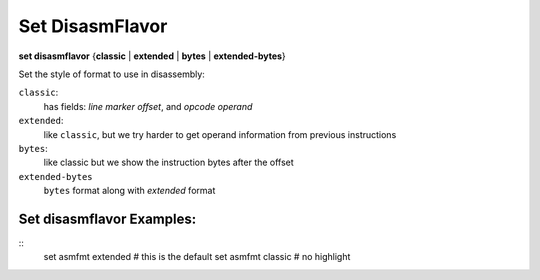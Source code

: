 .. index:: set; disasmflavor
.. _set_disasmflavor:

Set DisasmFlavor
----------------

**set disasmflavor** {**classic** | **extended** | **bytes** | **extended-bytes**}

Set the style of format to use in disassembly:

``classic``:
    has fields: *line* *marker* *offset*, and *opcode operand*

``extended``:
    like ``classic``, but we try harder to get operand information from previous instructions

``bytes``:
    like classic but we show the instruction bytes after the offset

``extended-bytes``
   ``bytes`` format along with *extended* format


Set disasmflavor Examples:
++++++++++++++++++++++++++

::
    set asmfmt extended # this is the default
    set asmfmt classic  # no highlight

.. seealso::

   :ref:`show disasmflavor <show_disasmflavor>`
